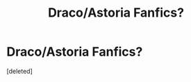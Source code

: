 #+TITLE: Draco/Astoria Fanfics?

* Draco/Astoria Fanfics?
:PROPERTIES:
:Score: 1
:DateUnix: 1359253618.0
:DateShort: 2013-Jan-27
:END:
[deleted]

